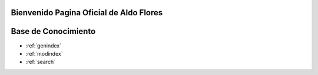 .. testSphinx documentation master file, created by
   sphinx-quickstart 'Aldo FLores' on Tue Jun 16 19:13:05 2020.
   You can adapt this file completely to your liking, but it should at least
   contain the root `toctree` directive.

Bienvenido Pagina Oficial de Aldo Flores
======================================


Base de Conocimiento 
==================

* :ref:`genindex`
* :ref:`modindex`
* :ref:`search`
